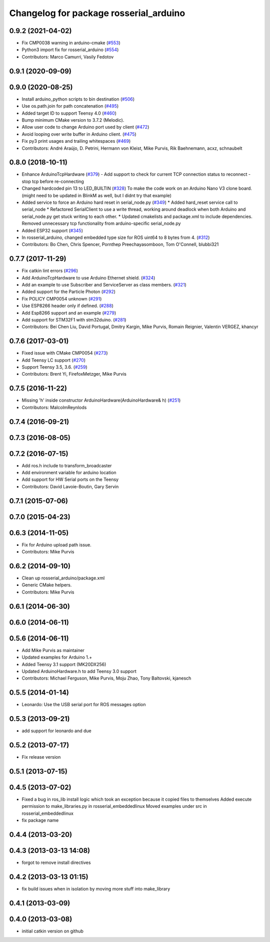 ^^^^^^^^^^^^^^^^^^^^^^^^^^^^^^^^^^^^^^^
Changelog for package rosserial_arduino
^^^^^^^^^^^^^^^^^^^^^^^^^^^^^^^^^^^^^^^

0.9.2 (2021-04-02)
------------------
* Fix CMP0038 warning in arduino-cmake (`#553 <https://github.com/ros-drivers/rosserial/issues/553>`_)
* Python3 import fix for rosserial_arduino (`#554 <https://github.com/ros-drivers/rosserial/issues/554>`_)
* Contributors: Marco Camurri, Vasily Fedotov

0.9.1 (2020-09-09)
------------------

0.9.0 (2020-08-25)
------------------
* Install arduino_python scripts to bin destination (`#506 <https://github.com/ros-drivers/rosserial/issues/506>`_)
* Use os.path.join for path concatenation (`#495 <https://github.com/ros-drivers/rosserial/issues/495>`_)
* Added target ID to support Teensy 4.0 (`#460 <https://github.com/ros-drivers/rosserial/issues/460>`_)
* Bump minimum CMake version to 3.7.2 (Melodic).
* Allow user code to change Arduino port used by client (`#472 <https://github.com/ros-drivers/rosserial/issues/472>`_)
* Avoid looping over write buffer in Arduino client. (`#475 <https://github.com/ros-drivers/rosserial/issues/475>`_)
* Fix py3 print usages and trailing whitespaces (`#469 <https://github.com/ros-drivers/rosserial/issues/469>`_)
* Contributors: André Araújo, D. Petrini, Hermann von Kleist, Mike Purvis, Rik Baehnemann, acxz, schnaubelt

0.8.0 (2018-10-11)
------------------
* Enhance ArduinoTcpHardware (`#379 <https://github.com/ros-drivers/rosserial/issues/379>`_)
  - Add support to check for current TCP connection status to reconnect
  - stop tcp before re-connecting
* Changed hardcoded pin 13 to LED_BUILTIN (`#328 <https://github.com/ros-drivers/rosserial/issues/328>`_)
  To make the code work on an Arduino Nano V3 clone board.
  (might need to be updated in BlinkM as well, but I didnt try that example)
* Added service to force an Arduino hard reset in serial_node.py (`#349 <https://github.com/ros-drivers/rosserial/issues/349>`_)
  * Added hard_reset service call to serial_node
  * Refactored SerialClient to use a write thread, working around deadlock when both Arduino and serial_node.py get stuck writing to each other.
  * Updated cmakelists and package.xml to include dependencies. Removed unnecessary tcp functionality from arduino-specific serial_node.py
* Added ESP32 support (`#345 <https://github.com/ros-drivers/rosserial/issues/345>`_)
* In rosserial_arduino, changed embedded type size for ROS uint64 to 8 bytes from 4. (`#312 <https://github.com/ros-drivers/rosserial/issues/312>`_)
* Contributors: Bo Chen, Chris Spencer, Pornthep Preechayasomboon, Tom O'Connell, blubbi321

0.7.7 (2017-11-29)
------------------
* Fix catkin lint errors (`#296 <https://github.com/ros-drivers/rosserial/issues/296>`_)
* Add ArduinoTcpHardware to use Arduino Ethernet shield. (`#324 <https://github.com/ros-drivers/rosserial/issues/324>`_)
* Add an example to use Subscriber and ServiceServer as class members. (`#321 <https://github.com/ros-drivers/rosserial/issues/321>`_)
* Added support for the Particle Photon (`#292 <https://github.com/ros-drivers/rosserial/issues/292>`_)
* Fix POLICY CMP0054 unknown (`#291 <https://github.com/ros-drivers/rosserial/issues/291>`_)
* Use ESP8266 header only if defined. (`#288 <https://github.com/ros-drivers/rosserial/issues/288>`_)
* Add Esp8266 support and an example (`#279 <https://github.com/ros-drivers/rosserial/issues/279>`_)
* Add support for STM32F1 with stm32duino. (`#281 <https://github.com/ros-drivers/rosserial/issues/281>`_)
* Contributors: Bei Chen Liu, David Portugal, Dmitry Kargin, Mike Purvis, Romain Reignier, Valentin VERGEZ, khancyr

0.7.6 (2017-03-01)
------------------
* Fixed issue with CMake CMP0054 (`#273 <https://github.com/ros-drivers/rosserial/issues/273>`_)
* Add Teensy LC support (`#270 <https://github.com/ros-drivers/rosserial/issues/270>`_)
* Support Teensy 3.5, 3.6. (`#259 <https://github.com/ros-drivers/rosserial/issues/259>`_)
* Contributors: Brent Yi, FirefoxMetzger, Mike Purvis

0.7.5 (2016-11-22)
------------------
* Missing 'h' inside constructor ArduinoHardware(ArduinoHardware& h) (`#251 <https://github.com/ros-drivers/rosserial/issues/251>`_)
* Contributors: MalcolmReynlods

0.7.4 (2016-09-21)
------------------

0.7.3 (2016-08-05)
------------------

0.7.2 (2016-07-15)
------------------
* Add ros.h include to transform_broadcaster
* Add environment variable for arduino location
* Add support for HW Serial ports on the Teensy
* Contributors: David Lavoie-Boutin, Gary Servin

0.7.1 (2015-07-06)
------------------

0.7.0 (2015-04-23)
------------------

0.6.3 (2014-11-05)
------------------
* Fix for Arduino upload path issue.
* Contributors: Mike Purvis

0.6.2 (2014-09-10)
------------------
* Clean up rosserial_arduino/package.xml
* Generic CMake helpers.
* Contributors: Mike Purvis

0.6.1 (2014-06-30)
------------------

0.6.0 (2014-06-11)
------------------

0.5.6 (2014-06-11)
------------------
* Add Mike Purvis as maintainer
* Updated examples for Arduino 1.+
* Added Teensy 3.1 support (MK20DX256)
* Updated ArduinoHardware.h to add Teensy 3.0 support
* Contributors: Michael Ferguson, Mike Purvis, Moju Zhao, Tony Baltovski, kjanesch

0.5.5 (2014-01-14)
------------------
* Leonardo: Use the USB serial port for ROS messages option


0.5.3 (2013-09-21)
------------------
* add support for leonardo and due

0.5.2 (2013-07-17)
------------------

* Fix release version

0.5.1 (2013-07-15)
------------------

0.4.5 (2013-07-02)
------------------
* Fixed a bug in ros_lib install logic which took an exception because it copied files to themselves
  Added execute permission to make_libraries.py in rosserial_embeddedlinux
  Moved examples under src in rosserial_embeddedlinux
* fix package name

0.4.4 (2013-03-20)
------------------

0.4.3 (2013-03-13 14:08)
------------------------
* forgot to remove install directives

0.4.2 (2013-03-13 01:15)
------------------------
* fix build issues when in isolation by moving more stuff into make_library

0.4.1 (2013-03-09)
------------------

0.4.0 (2013-03-08)
------------------
* initial catkin version on github
